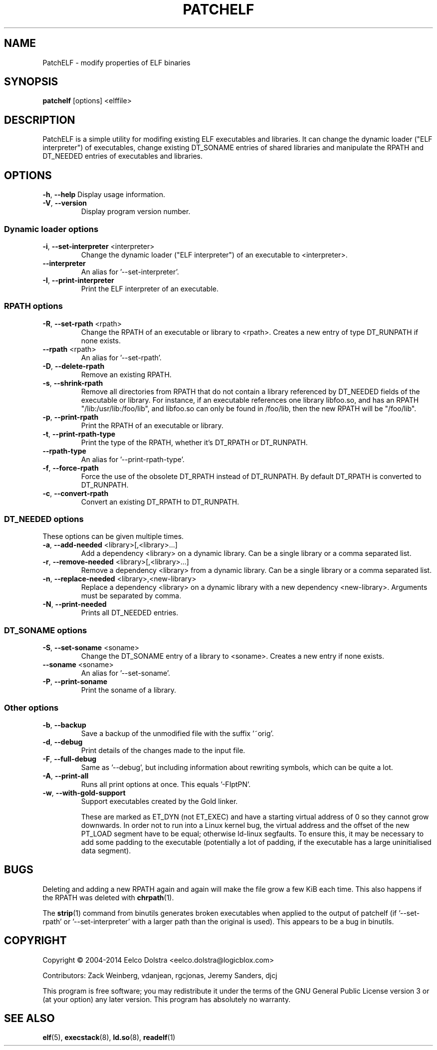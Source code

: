 .\" Process this file with
.\" groff -man -Tascii foo.1
.\"
.TH PATCHELF "1" "MAY 2014"
.SH NAME
PatchELF - modify properties of ELF binaries

.SH SYNOPSIS
.B patchelf \fR[options] <elffile>

.SH DESCRIPTION
PatchELF is a simple utility for modifing existing ELF executables
and libraries. It can change the dynamic loader ("ELF interpreter")
of executables, change existing DT_SONAME entries of shared libraries
and manipulate the RPATH and DT_NEEDED entries of executables and libraries.

.SH OPTIONS
\fB\-h\fR, \fB\-\-help\fR
Display usage information.
.TP
\fB\-V\fR, \fB\-\-version\fR
Display program version number.
.SS Dynamic loader options
.TP
\fB\-i\fR, \fB\-\-set\-interpreter\fR <interpreter>
Change the dynamic loader ("ELF interpreter")
of an executable to <interpreter>.
.TP
\fB    \-\-interpreter\fR
An alias for '\-\-set\-interpreter'.
.TP
\fB\-I\fR, \fB\-\-print\-interpreter\fR
Print the ELF interpreter of an executable.
.SS RPATH options
.TP
\fB\-R\fR, \fB\-\-set\-rpath\fR <rpath>
Change the RPATH of an executable or library to <rpath>.
Creates a new entry of type DT_RUNPATH if none exists.
.TP
\fB    \-\-rpath\fR <rpath>
An alias for '\-\-set\-rpath'.
.TP
\fB\-D\fR, \fB\-\-delete\-rpath\fR
Remove an existing RPATH.
.TP
\fB\-s\fR, \fB\-\-shrink\-rpath\fR
Remove all directories from RPATH that do not contain
a library referenced by DT_NEEDED fields of the executable
or library.
For instance, if an executable references one library
libfoo.so, and has an RPATH "/lib:/usr/lib:/foo/lib",
and libfoo.so can only be found in /foo/lib, then the
new RPATH will be "/foo/lib".
.TP
\fB\-p\fR, \fB\-\-print\-rpath\fR
Print the RPATH of an executable or library.
.TP
\fB\-t\fR, \fB\-\-print\-rpath\-type\fR
Print the type of the RPATH, whether it's DT_RPATH
or DT_RUNPATH.
.TP
\fB    \-\-rpath\-type\fR
An alias for '\-\-print\-rpath\-type'.
.TP
\fB\-f\fR, \fB\-\-force\-rpath\fR
Force the use of the obsolete DT_RPATH instead of
DT_RUNPATH.
By default DT_RPATH is converted to DT_RUNPATH.
.TP
\fB\-c\fR, \fB\-\-convert\-rpath\fR
Convert an existing DT_RPATH to DT_RUNPATH.
.SS DT_NEEDED options
.TP
These options can be given multiple times.
.TP
\fB\-a\fR, \fB\-\-add\-needed\fR <library>[,<library>...]
Add a dependency <library> on a dynamic library.
Can be a single library or a comma separated list.
.TP
\fB\-r\fR, \fB\-\-remove\-needed\fR <library>[,<library>...]
Remove a dependency <library> from a dynamic library.
Can be a single library or a comma separated list.
.TP
\fB\-n\fR, \fB\-\-replace\-needed\fR <library>,<new\-library>
Replace a dependency <library> on a dynamic library with
a new dependency <new\-library>.
Arguments must be separated by comma.
.TP
\fB\-N\fR, \fB\-\-print\-needed\fR
Prints all DT_NEEDED entries.
.SS DT_SONAME options
.TP
\fB\-S\fR, \fB\-\-set\-soname\fR <soname>
Change the DT_SONAME entry of a library to <soname>.
Creates a new entry if none exists.
.TP
\fB    \-\-soname\fR <soname>
An alias for '\-\-set\-soname'.
.TP
\fB\-P\fR, \fB\-\-print\-soname\fR
Print the soname of a library.
.SS Other options
.TP
\fB\-b\fR, \fB\-\-backup\fR
Save a backup of the unmodified file with the
suffix '~orig'.
.TP
\fB\-d\fR, \fB\-\-debug\fR
Print details of the changes made to the input file.
.TP
\fB\-F\fR, \fB\-\-full\-debug\fR
Same as '\-\-debug', but including information about
rewriting symbols, which can be quite a lot.
.TP
\fB\-A\fR, \fB\-\-print\-all\fR
Runs all print options at once. This equals '\-FIptPN'.
.TP
\fB\-w\fR, \fB\-\-with\-gold\-support\fR
Support executables created by the Gold linker.
.IP
These are marked as ET_DYN (not ET_EXEC) and have a
starting virtual address of 0 so they cannot grow
downwards. In order not to run into a Linux kernel bug,
the virtual address and the offset of the new PT_LOAD
segment have to be equal; otherwise ld\-linux segfaults.
To ensure this, it may be necessary to add some padding
to the executable (potentially a lot of padding, if
the executable has a large uninitialised data segment).

.SH BUGS
Deleting and adding a new RPATH again and again will make the file
grow a few KiB each time. This also happens if the RPATH was deleted
with \fBchrpath\fR(1).
.PP
The \fBstrip\fR(1) command from binutils generates broken executables when
applied to the output of patchelf (if '\-\-set-rpath' or '\-\-set-interpreter'
with a larger path than the original is used).
This appears to be a bug in binutils.

.SH COPYRIGHT
Copyright \(co  2004\-2014 Eelco Dolstra <eelco.dolstra@logicblox.com>
.PP
Contributors: Zack Weinberg, vdanjean, rgcjonas, Jeremy Sanders, djcj
.PP
This program is free software; you may redistribute it under the terms of
the GNU General Public License version 3 or (at your option) any later version.
This program has absolutely no warranty.

.SH "SEE ALSO"
.BR elf (5),
.BR execstack (8),
.BR ld.so (8),
.BR readelf (1)

